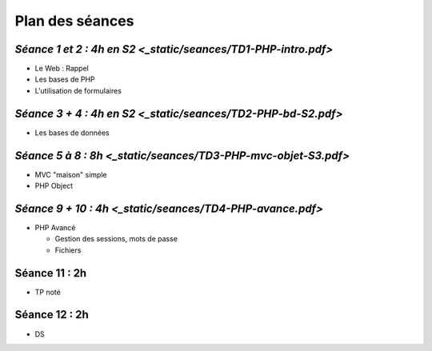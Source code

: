 Plan des séances
================

`Séance 1 et 2 : 4h en S2 <_static/seances/TD1-PHP-intro.pdf>`
+++++++++++++++++++++++++

* Le Web : Rappel
* Les bases de PHP
* L'utilisation de formulaires

`Séance 3 + 4 : 4h en S2 <_static/seances/TD2-PHP-bd-S2.pdf>`
++++++++++++++++++++++++

* Les bases de données

`Séance 5 à 8 : 8h <_static/seances/TD3-PHP-mvc-objet-S3.pdf>`
++++++++++++++++++

* MVC "maison" simple
* PHP Object

`Séance 9 + 10 : 4h <_static/seances/TD4-PHP-avance.pdf>`
+++++++++++++++++++

* PHP Avancé 

  * Gestion des sessions, mots de passe
  * Fichiers

Séance 11 : 2h
++++++++++++++

* TP noté

Séance 12 : 2h
++++++++++++++

* DS



 
